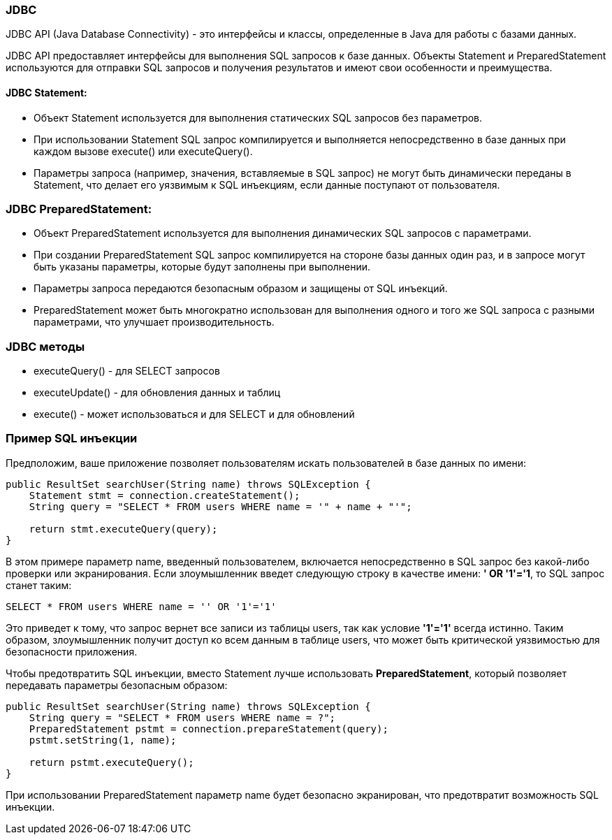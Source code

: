 === JDBC
JDBC API (Java Database Connectivity) - это интерфейсы и классы, определенные в Java для работы с базами данных.

JDBC API предоставляет интерфейсы для выполнения SQL запросов к базе данных. Объекты Statement и PreparedStatement используются для отправки SQL запросов и получения результатов и имеют свои особенности и преимущества.

==== JDBC Statement:

* Объект Statement используется для выполнения статических SQL запросов без параметров.
* При использовании Statement SQL запрос компилируется и выполняется непосредственно в базе данных при каждом вызове execute() или executeQuery().
* Параметры запроса (например, значения, вставляемые в SQL запрос) не могут быть динамически переданы в Statement, что делает его уязвимым к SQL инъекциям, если данные поступают от пользователя.

=== JDBC PreparedStatement:

* Объект PreparedStatement используется для выполнения динамических SQL запросов с параметрами.
* При создании PreparedStatement SQL запрос компилируется на стороне базы данных один раз,
и в запросе могут быть указаны параметры, которые будут заполнены при выполнении.
* Параметры запроса передаются безопасным образом и защищены от SQL инъекций.
* PreparedStatement может быть многократно использован для выполнения одного и того же SQL запроса с разными параметрами, что улучшает производительность.

=== JDBC методы
* executeQuery() - для SELECT запросов
* executeUpdate() - для обновления данных и таблиц
* execute() - может использоваться и для SELECT и для обновлений


=== Пример SQL инъекции

Предположим, ваше приложение позволяет пользователям искать пользователей в базе данных по имени:

[source, java]
----
public ResultSet searchUser(String name) throws SQLException {
    Statement stmt = connection.createStatement();
    String query = "SELECT * FROM users WHERE name = '" + name + "'";

    return stmt.executeQuery(query);
}
----

В этом примере параметр name, введенный пользователем, включается непосредственно в SQL запрос без какой-либо проверки или экранирования. Если злоумышленник введет следующую строку в качестве имени: *' OR '1'='1*, то SQL запрос станет таким:

[source,java]
----
SELECT * FROM users WHERE name = '' OR '1'='1'
----

Это приведет к тому, что запрос вернет все записи из таблицы users, так как условие *'1'='1'* всегда истинно. Таким образом, злоумышленник получит доступ ко всем данным в таблице users, что может быть критической уязвимостью для безопасности приложения.

Чтобы предотвратить SQL инъекции, вместо Statement лучше использовать *PreparedStatement*, который позволяет передавать параметры безопасным образом:

[source,java]
----
public ResultSet searchUser(String name) throws SQLException {
    String query = "SELECT * FROM users WHERE name = ?";
    PreparedStatement pstmt = connection.prepareStatement(query);
    pstmt.setString(1, name);

    return pstmt.executeQuery();
}
----

При использовании PreparedStatement параметр name будет безопасно экранирован, что предотвратит возможность SQL инъекции.